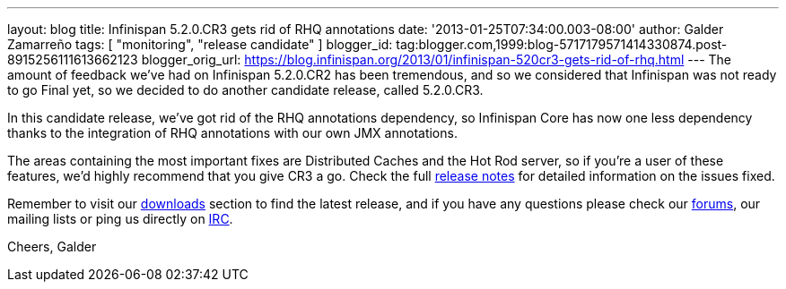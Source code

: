 ---
layout: blog
title: Infinispan 5.2.0.CR3 gets rid of RHQ annotations
date: '2013-01-25T07:34:00.003-08:00'
author: Galder Zamarreño
tags: [ "monitoring", "release candidate" ]
blogger_id: tag:blogger.com,1999:blog-5717179571414330874.post-8915256111613662123
blogger_orig_url: https://blog.infinispan.org/2013/01/infinispan-520cr3-gets-rid-of-rhq.html
---
The amount of feedback we've had on Infinispan 5.2.0.CR2 has been
tremendous, and so we considered that Infinispan was not ready to go
Final yet, so we decided to do another candidate release, called
5.2.0.CR3.

In this candidate release, we've got rid of the RHQ annotations
dependency, so Infinispan Core has now one less dependency thanks to the
integration of RHQ annotations with our own JMX annotations.

The areas containing the most important fixes are Distributed Caches and
the Hot Rod server, so if you're a user of these features, we'd highly
recommend that you give CR3 a go. Check the full
https://issues.jboss.org/issues/?jql=project%20%3D%20ISPN%20AND%20fixVersion%20%3D%20%225.2.0.CR3%22%20AND%20status%20%3D%20Resolved%20ORDER%20BY%20priority%20DESC[release
notes] for detailed information on the issues fixed.

Remember to visit our
http://www.jboss.org/infinispan/downloads[downloads] section to find the
latest release, and if you have any questions please check our
http://www.jboss.org/infinispan/forums[forums], our mailing lists or
ping us directly on irc://irc.freenode.org/infinispan[IRC].

Cheers,
Galder
